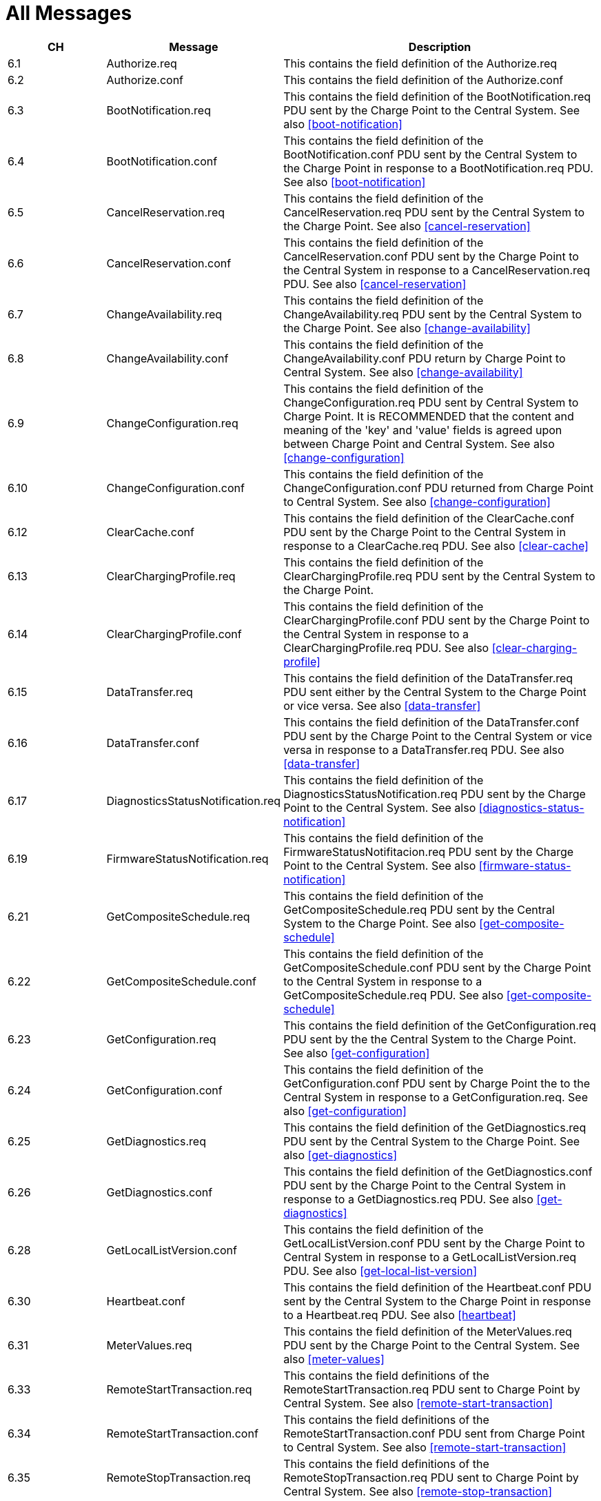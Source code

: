 :numbered:
:toc: macro

= All Messages

[cols="^1,1,3",options="header",]
|=======================================================================
| CH  |  Message                            | Description
| 6.1 | Authorize.req                       | This contains the field definition of the Authorize.req
| 6.2 | Authorize.conf                      | This contains the field definition of the Authorize.conf
| 6.3 | BootNotification.req                | This contains the field definition of the BootNotification.req PDU sent by the Charge Point to the Central System. See also <<boot-notification>>
| 6.4 | BootNotification.conf               | This contains the field definition of the BootNotification.conf PDU sent by the Central System to the Charge Point in response to a BootNotification.req PDU. See also <<boot-notification>>
| 6.5 | CancelReservation.req               | This contains the field definition of the CancelReservation.req PDU sent by the Central System to the Charge Point. See also <<cancel-reservation>>
| 6.6 | CancelReservation.conf              | This contains the field definition of the CancelReservation.conf PDU sent by the Charge Point to the Central System in response to a CancelReservation.req PDU. See also <<cancel-reservation>>
| 6.7 | ChangeAvailability.req              | This contains the field definition of the ChangeAvailability.req PDU sent by the Central System to the Charge Point. See also <<change-availability>>
| 6.8 | ChangeAvailability.conf             | This contains the field definition of the ChangeAvailability.conf PDU return by Charge Point to Central System. See also <<change-availability>>
| 6.9 | ChangeConfiguration.req             | This contains the field definition of the ChangeConfiguration.req PDU sent by Central System to Charge Point. It is RECOMMENDED that the content and meaning of the 'key' and 'value' fields is agreed upon between Charge Point and Central System. See also <<change-configuration>>
| 6.10 | ChangeConfiguration.conf           | This contains the field definition of the ChangeConfiguration.conf PDU returned from Charge Point to Central System. See also <<change-configuration>>
| 6.12 | ClearCache.conf                    | This contains the field definition of the ClearCache.conf PDU sent by the Charge Point to the Central System in response to a ClearCache.req PDU. See also <<clear-cache>>
| 6.13 | ClearChargingProfile.req           | This contains the field definition of the ClearChargingProfile.req PDU sent by the Central System to the Charge Point.
| 6.14 | ClearChargingProfile.conf          | This contains the field definition of the ClearChargingProfile.conf PDU sent by the Charge Point to the Central System in response to a ClearChargingProfile.req PDU. See also <<clear-charging-profile>>
| 6.15 | DataTransfer.req                   | This contains the field definition of the DataTransfer.req PDU sent either by the Central System to the Charge Point or vice versa. See also <<data-transfer>>
| 6.16 | DataTransfer.conf                  | This contains the field definition of the DataTransfer.conf PDU sent by the Charge Point to the Central System or vice versa in response to a DataTransfer.req PDU. See also <<data-transfer>>
| 6.17 | DiagnosticsStatusNotification.req  | This contains the field definition of the DiagnosticsStatusNotification.req PDU sent by the Charge Point to the Central System. See also <<diagnostics-status-notification>>
| 6.19 | FirmwareStatusNotification.req     | This contains the field definition of the FirmwareStatusNotifitacion.req PDU sent by the Charge Point to the Central System. See also <<firmware-status-notification>>
| 6.21 | GetCompositeSchedule.req           | This contains the field definition of the GetCompositeSchedule.req PDU sent by the Central System to the Charge Point. See also <<get-composite-schedule>>
| 6.22 | GetCompositeSchedule.conf          | This contains the field definition of the GetCompositeSchedule.conf PDU sent by the Charge Point to the Central System in response to a GetCompositeSchedule.req PDU. See also <<get-composite-schedule>>
| 6.23 | GetConfiguration.req               | This contains the field definition of the GetConfiguration.req PDU sent by the the Central System to the Charge Point. See also <<get-configuration>>
| 6.24 | GetConfiguration.conf              | This contains the field definition of the GetConfiguration.conf PDU sent by Charge Point the to the Central System in response to a GetConfiguration.req. See also <<get-configuration>>
| 6.25 | GetDiagnostics.req          | This contains the field definition of the GetDiagnostics.req PDU sent by the Central System to the Charge Point. See also <<get-diagnostics>>
| 6.26 | GetDiagnostics.conf         | This contains the field definition of the GetDiagnostics.conf PDU sent by the Charge Point to the Central System in response to a GetDiagnostics.req PDU. See also <<get-diagnostics>>
| 6.28 | GetLocalListVersion.conf    | This contains the field definition of the GetLocalListVersion.conf PDU sent by the Charge Point to Central System in response to a GetLocalListVersion.req PDU. See also <<get-local-list-version>>
| 6.30 | Heartbeat.conf              | This contains the field definition of the Heartbeat.conf PDU sent by the Central System to the Charge Point in response to a Heartbeat.req PDU. See also <<heartbeat>>
| 6.31 | MeterValues.req             | This contains the field definition of the MeterValues.req PDU sent by the Charge Point to the Central System. See also <<meter-values>>
| 6.33 | RemoteStartTransaction.req  | This contains the field definitions of the RemoteStartTransaction.req PDU sent to Charge Point by Central System. See also <<remote-start-transaction>>
| 6.34 | RemoteStartTransaction.conf | This contains the field definitions of the RemoteStartTransaction.conf PDU sent from Charge Point to Central System. See also <<remote-start-transaction>>
| 6.35 | RemoteStopTransaction.req   | This contains the field definitions of the RemoteStopTransaction.req PDU sent to Charge Point by Central System. See also <<remote-stop-transaction>>
| 6.36 | RemoteStopTransaction.conf  | This contains the field definitions of the RemoteStopTransaction.conf PDU sent from Charge Point to Central System. See also <<remote-stop-transaction>>
| 6.37 | ReserveNow.req              | This contains the field definition of the ReserveNow.req PDU sent by the Central System to the Charge Point. See also <<reserve-now>>
| 6.38 | ReserveNow.conf             | This contains the field definition of the ReserveNow.conf PDU sent by the Charge Point to the Central System in response to a ReserveNow.req PDU. See also <<reserve-now>>
| 6.39 | Reset.req                   | This contains the field definition of the Reset.req PDU sent by the Central System to the Charge Point. See also <<reset>>
| 6.40 | Reset.conf                  | This contains the field definition of the Reset.conf PDU sent by the Charge Point to the Central System in response to a Reset.req PDU. See also <<reset>>
| 6.41 | SendLocalList.req           | This contains the field definition of the SendLocalList.req PDU sent by the Central System to the Charge Point.
| 6.42 | SendLocalList.conf          | This contains the field definition of the SendLocalList.conf PDU sent by the Charge Point to the Central System in response to a SendLocalList.req PDU. See also <<send-local-list>>
| 6.43 | SetChargingProfile.req      | This contains the field definition of the SetChargingProfile.req PDU sent by the Central System to the Charge Point.
| 6.44 | SetChargingProfile.conf     | This contains the field definition of the SetChargingProfile.conf PDU sent by the Charge Point to the Central System in response to a SetChargingProfile.req PDU. See also <<set-charging-profile>>
| 6.45 | StartTransaction.req        | This section contains the field definition of the StartTransaction.req PDU sent by the Charge Point to the Central System. See also <<start-transaction>>
| 6.46 | StartTransaction.conf       | This contains the field definition of the StartTransaction.conf PDU sent by the Central System to the Charge Point in response to a StartTransaction.req PDU. See also <<start-transaction>>
| 6.47 | StatusNotification.req      | This contains the field definition of the StatusNotification.req PDU sent by the Charge Point to the Central System. See also <<status-notification>>
| 6.49 | StopTransaction.req         | This contains the field definition of the StopTransaction.req PDU sent by the Charge Point to the Central System. See also <<stop-transaction>>
| 6.50 | TriggerMessage.req          | This contains the field definition of the StopTransaction.conf PDU sent by the Central System to the Charge Point in response to a StopTransaction.req PDU. See also <<stop-transaction>>
| 6.51 | StopTransaction.conf        | This contains the field definition of the TriggerMessage.req PDU sent by the Central System to the Charge Point. See also <<trigger-message>>
| 6.52 | TriggerMessage.conf         | This contains the field definition of the TriggerMessage.conf PDU sent by the Charge Point to the Central System in response to a TriggerMessage.req PDU. See also <<trigger-message>>
| 6.53 | UnlockConnector.req         | This contains the field definition of the UnlockConnector.req PDU sent by the Central System to the Charge Point. See also <<unlock-connector>>
| 6.54 | UnlockConnector.conf        | This contains the field definition of the UnlockConnector.conf PDU sent by the Charge Point to the Central System in response to an UnlockConnector.req PDU. See also <<unlock-connector>>
| 6.55 | UpdateFirmware.req          | This contains the field definition of the UpdateFirmware.req PDU sent by the Central System to the Charge Point. See also <<update-firmware>>
|=======================================================================
